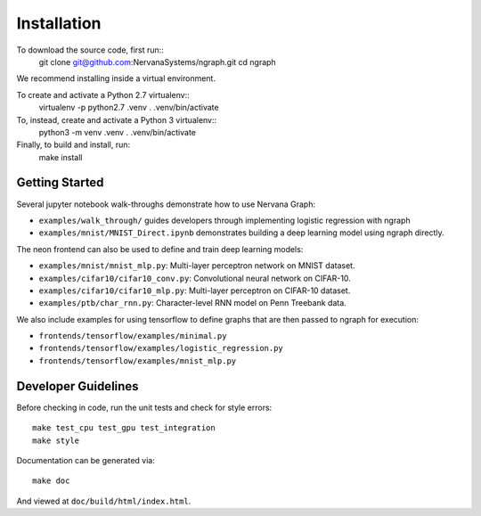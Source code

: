 .. ---------------------------------------------------------------------------
.. Copyright 2016 Nervana Systems Inc.
.. Licensed under the Apache License, Version 2.0 (the "License");
.. you may not use this file except in compliance with the License.
.. You may obtain a copy of the License at
..
..      http://www.apache.org/licenses/LICENSE-2.0
..
.. Unless required by applicable law or agreed to in writing, software
.. distributed under the License is distributed on an "AS IS" BASIS,
.. WITHOUT WARRANTIES OR CONDITIONS OF ANY KIND, either express or implied.
.. See the License for the specific language governing permissions and
.. limitations under the License.
.. ---------------------------------------------------------------------------


Installation
************

To download the source code, first run::
    git clone git@github.com:NervanaSystems/ngraph.git
    cd ngraph

We recommend installing inside a virtual environment.

To create and activate a Python 2.7 virtualenv::
    virtualenv -p python2.7 .venv
    . .venv/bin/activate

To, instead, create and activate a Python 3 virtualenv::
    python3 -m venv .venv
    . .venv/bin/activate

Finally, to build and install, run:
    make install


Getting Started
===============

Several jupyter notebook walk-throughs demonstrate how to use Nervana Graph:

* ``examples/walk_through/`` guides developers through implementing logistic regression with ngraph
* ``examples/mnist/MNIST_Direct.ipynb`` demonstrates building a deep learning model using ngraph directly.

The neon frontend can also be used to define and train deep learning models:

* ``examples/mnist/mnist_mlp.py``: Multi-layer perceptron network on MNIST dataset.
* ``examples/cifar10/cifar10_conv.py``: Convolutional neural network on CIFAR-10.
* ``examples/cifar10/cifar10_mlp.py``: Multi-layer perceptron on CIFAR-10 dataset.
* ``examples/ptb/char_rnn.py``: Character-level RNN model on Penn Treebank data.

We also include examples for using tensorflow to define graphs that are then passed to ngraph for execution:

* ``frontends/tensorflow/examples/minimal.py``
* ``frontends/tensorflow/examples/logistic_regression.py``
* ``frontends/tensorflow/examples/mnist_mlp.py``


Developer Guidelines
====================

Before checking in code, run the unit tests and check for style errors::

    make test_cpu test_gpu test_integration
    make style

Documentation can be generated via::

    make doc

And viewed at ``doc/build/html/index.html``.
